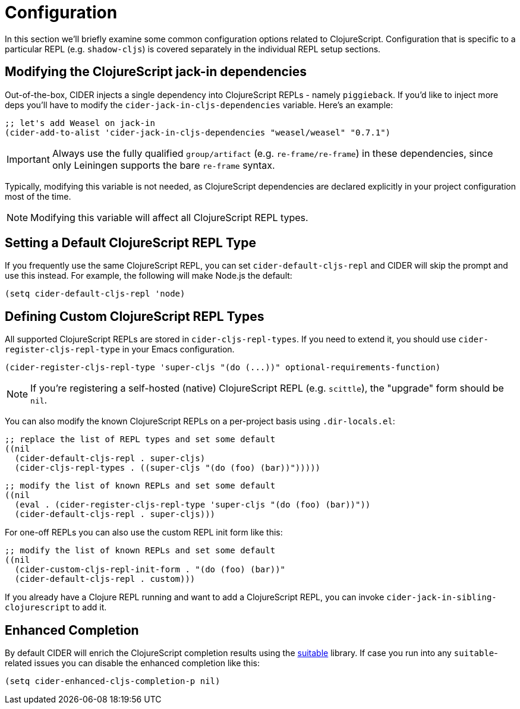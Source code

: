 = Configuration

In this section we'll briefly examine some common configuration
options related to ClojureScript. Configuration that is specific
to a particular REPL (e.g. `shadow-cljs`) is covered separately
in the individual REPL setup sections.

== Modifying the ClojureScript jack-in dependencies

Out-of-the-box, CIDER injects a single dependency into ClojureScript REPLs - namely `piggieback`.
If you'd like to inject more deps you'll have to modify the `cider-jack-in-cljs-dependencies`
variable. Here's an example:

[source,lisp]
----
;; let's add Weasel on jack-in
(cider-add-to-alist 'cider-jack-in-cljs-dependencies "weasel/weasel" "0.7.1")
----

IMPORTANT: Always use the fully qualified `group/artifact` (e.g. `re-frame/re-frame`) in these dependencies, since only Leiningen supports the bare `re-frame` syntax.

Typically, modifying this variable is not needed, as ClojureScript dependencies are declared
explicitly in your project configuration most of the time.

NOTE: Modifying this variable will affect all ClojureScript REPL types.

== Setting a Default ClojureScript REPL Type

If you frequently use the same ClojureScript REPL, you can set
`cider-default-cljs-repl` and CIDER will skip the prompt and use this
instead. For example, the following will make Node.js the default:

[source,lisp]
----
(setq cider-default-cljs-repl 'node)
----

== Defining Custom ClojureScript REPL Types

All supported ClojureScript REPLs are stored in
`cider-cljs-repl-types`. If you need to extend it, you should use
`cider-register-cljs-repl-type` in your Emacs configuration.

[source,lisp]
----
(cider-register-cljs-repl-type 'super-cljs "(do (...))" optional-requirements-function)
----

NOTE: If you're registering a self-hosted (native) ClojureScript REPL (e.g. `scittle`), the "upgrade" form should be `nil`.

You can also modify the known ClojureScript REPLs on a per-project basis using
`.dir-locals.el`:

[source,lisp]
----
;; replace the list of REPL types and set some default
((nil
  (cider-default-cljs-repl . super-cljs)
  (cider-cljs-repl-types . ((super-cljs "(do (foo) (bar))")))))
----

[source,lisp]
----
;; modify the list of known REPLs and set some default
((nil
  (eval . (cider-register-cljs-repl-type 'super-cljs "(do (foo) (bar))"))
  (cider-default-cljs-repl . super-cljs)))
----

For one-off REPLs you can also use the custom REPL init form like this:

[source,lisp]
----
;; modify the list of known REPLs and set some default
((nil
  (cider-custom-cljs-repl-init-form . "(do (foo) (bar))"
  (cider-default-cljs-repl . custom)))
----

If you already have a Clojure REPL running and want to add a
ClojureScript REPL, you can invoke
`cider-jack-in-sibling-clojurescript` to add it.

== Enhanced Completion

By default CIDER will enrich the ClojureScript completion results using
the https://github.com/rksm/clj-suitable[suitable] library. If case you run
into any `suitable`-related issues you can disable the enhanced completion like this:

[source,lisp]
----
(setq cider-enhanced-cljs-completion-p nil)
----
